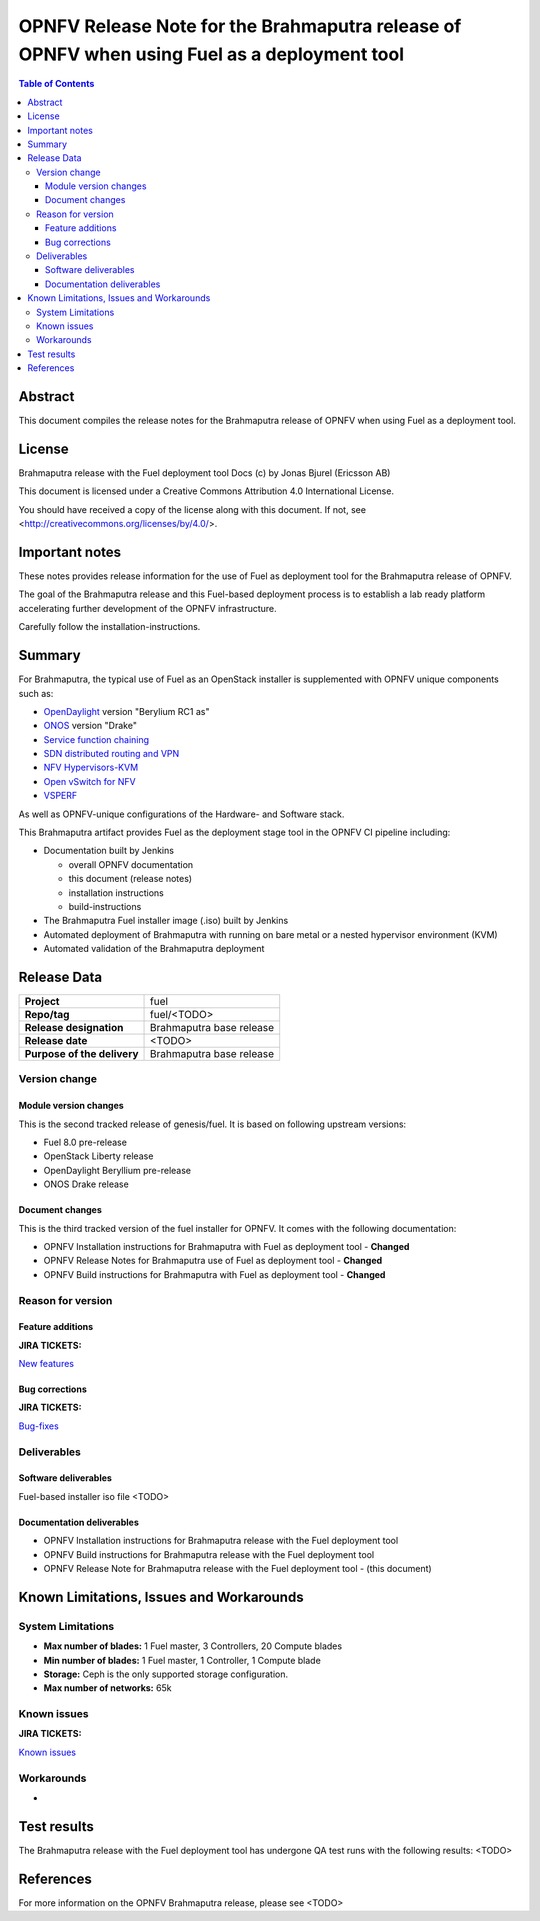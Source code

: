 ============================================================================================
OPNFV Release Note for the Brahmaputra release of OPNFV when using Fuel as a deployment tool
============================================================================================

.. contents:: Table of Contents
   :backlinks: none

Abstract
========

This document compiles the release notes for the Brahmaputra release of
OPNFV when using Fuel as a deployment tool.

License
=======

Brahmaputra release with the Fuel deployment tool Docs (c) by Jonas
Bjurel (Ericsson AB)

This document is licensed under a Creative Commons Attribution 4.0
International License.

You should have received a copy of the license along with this document.
If not, see <http://creativecommons.org/licenses/by/4.0/>.

Important notes
===============

These notes provides release information for the use of Fuel as deployment
tool for the Brahmaputra release of OPNFV.

The goal of the Brahmaputra release and this Fuel-based deployment process is
to establish a lab ready platform accelerating further development
of the OPNFV infrastructure.

Carefully follow the installation-instructions.

Summary
=======

For Brahmaputra, the typical use of Fuel as an OpenStack installer is
supplemented with OPNFV unique components such as:

- `OpenDaylight <http://www.opendaylight.org/software>`_ version "Berylium RC1 as"

- `ONOS <http://onosproject.org/>`_ version "Drake"

- `Service function chaining <https://wiki.opnfv.org/service_function_chaining>`_

- `SDN distributed routing and VPN <https://wiki.opnfv.org/sdnvpn>`_

- `NFV Hypervisors-KVM <https://wiki.opnfv.org/nfv-kvm>`_

- `Open vSwitch for NFV <https://wiki.opnfv.org/ovsnfv>`_

- `VSPERF <https://wiki.opnfv.org/characterize_vswitch_performance_for_telco_nfv_use_cases>`_

As well as OPNFV-unique configurations of the Hardware- and Software stack.

This Brahmaputra artifact provides Fuel as the deployment stage tool in the
OPNFV CI pipeline including:

- Documentation built by Jenkins

  - overall OPNFV documentation

  - this document (release notes)

  - installation instructions

  - build-instructions

- The Brahmaputra Fuel installer image (.iso) built by Jenkins

- Automated deployment of Brahmaputra with running on bare metal or a nested hypervisor environment (KVM)

- Automated validation of the Brahmaputra deployment


Release Data
============

+--------------------------------------+--------------------------------------+
| **Project**                          | fuel                                 |
|                                      |                                      |
+--------------------------------------+--------------------------------------+
| **Repo/tag**                         | fuel/<TODO>                          |
|                                      |                                      |
+--------------------------------------+--------------------------------------+
| **Release designation**              | Brahmaputra base release             |
|                                      |                                      |
+--------------------------------------+--------------------------------------+
| **Release date**                     | <TODO>                               |
|                                      |                                      |
+--------------------------------------+--------------------------------------+
| **Purpose of the delivery**          | Brahmaputra base release             |
|                                      |                                      |
+--------------------------------------+--------------------------------------+

Version change
--------------

Module version changes
~~~~~~~~~~~~~~~~~~~~~~
This is the second tracked release of genesis/fuel. It is based on
following upstream versions:

- Fuel 8.0 pre-release

- OpenStack Liberty release

- OpenDaylight Beryllium pre-release

- ONOS Drake release

Document changes
~~~~~~~~~~~~~~~~
This is the third tracked version of the fuel installer for OPNFV. It
comes with the following documentation:

- OPNFV Installation instructions for Brahmaputra with Fuel as deployment tool - **Changed**

- OPNFV Release Notes for Brahmaputra use of Fuel as deployment tool - **Changed**

- OPNFV Build instructions for Brahmaputra with Fuel as deployment tool - **Changed**

Reason for version
------------------
Feature additions
~~~~~~~~~~~~~~~~~

**JIRA TICKETS:**

`New features <https://jira.opnfv.org/browse/FUEL-81?jql=project%20%3D%20FUEL%20AND%20issuetype%20in%20%28Improvement%2C%20%22New%20Feature%22%2C%20Story%2C%20Sub-task%29%20AND%20status%20in%20%28Resolved%2C%20Closed%29%20AND%20resolution%20%3D%20Fixed%20AND%20labels%20in%20%28Fuel-B-WP1%2C%20R2%2C%20brahmaputra%29>`_

Bug corrections
~~~~~~~~~~~~~~~

**JIRA TICKETS:**

`Bug-fixes <https://jira.opnfv.org/browse/FUEL-96?jql=project%20%3D%20FUEL%20AND%20issuetype%20%3D%20Bug%20AND%20status%20in%20%28Resolved%2C%20Closed%29%20AND%20resolution%20%3D%20Fixed%20AND%20labels%20in%20%28Fuel-B-WP1%2C%20R2%2C%20brahmaputra%29>`_

Deliverables
------------

Software deliverables
~~~~~~~~~~~~~~~~~~~~~

Fuel-based installer iso file <TODO>

Documentation deliverables
~~~~~~~~~~~~~~~~~~~~~~~~~~

- OPNFV Installation instructions for Brahmaputra release with the Fuel deployment tool

- OPNFV Build instructions for Brahmaputra release with the Fuel deployment
  tool

- OPNFV Release Note for Brahmaputra release with the Fuel deployment tool - (this document)

Known Limitations, Issues and Workarounds
=========================================

System Limitations
------------------

- **Max number of blades:** 1 Fuel master, 3 Controllers, 20 Compute blades

- **Min number of blades:** 1 Fuel master, 1 Controller, 1 Compute blade

- **Storage:** Ceph is the only supported storage configuration.

- **Max number of networks:** 65k


Known issues
------------

**JIRA TICKETS:**

`Known issues <https://jira.opnfv.org/browse/FUEL-99?jql=project%20%3D%20FUEL%20AND%20issuetype%20%3D%20Bug%20AND%20status%20in%20%28Open%2C%20%22In%20Progress%22%2C%20Reopened%29>`_

Workarounds
-----------

-

Test results
============
The Brahmaputra release with the Fuel deployment tool has undergone QA test
runs with the following results:
<TODO>

References
==========
For more information on the OPNFV Brahmaputra release, please see
<TODO>
